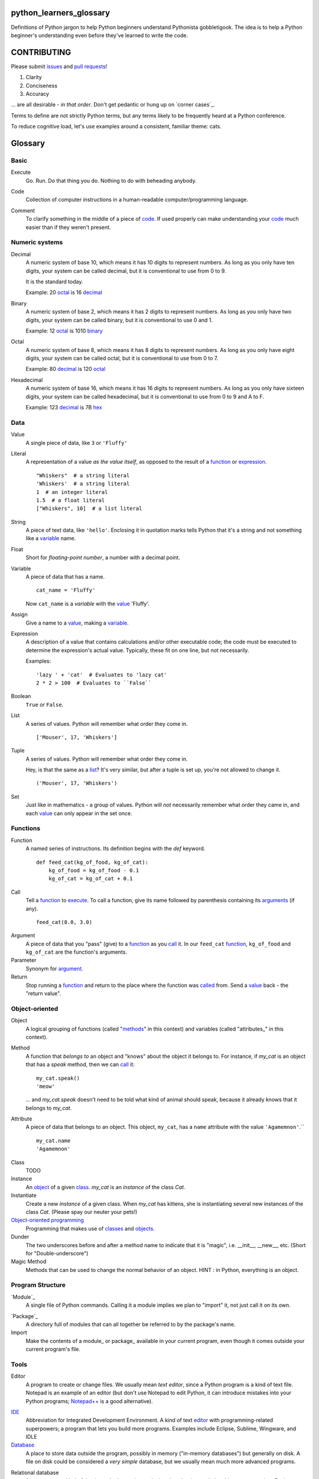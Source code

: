 python_learners_glossary
========================

Definitions of Python jargon to help Python beginners
understand Pythonista gobbletigook.  The idea is to
help a Python beginner's understanding even before
they've learned to write the code.

CONTRIBUTING
============

Please submit issues_ and `pull requests`_!

1. Clarity
2. Conciseness
3. Accuracy

... are all desirable - *in that order*.
Don't get pedantic or hung up on `corner cases`_.

Terms to define are not strictly Python terms,
but any terms likely to be frequently heard at
a Python conference.

To reduce cognitive load, let's use examples around
a consistent, familiar theme: cats.

Glossary
========

Basic
-----

.. _execute:

Execute
  Go.  Run.  Do that thing you do.  Nothing to do
  with beheading anybody.

.. _code:

Code
  Collection of computer instructions in a human-readable
  computer/programming language.

.. _comment:
.. _comments:

Comment
  To clarify something in the middle of a piece
  of code_. If used properly can make understanding
  your code_ much easier than if they weren't
  present.

Numeric systems
---------------

.. _decimal:

Decimal
  A numeric system of base 10, which means it has 10
  digits to represent numbers. As long as you only
  have ten digits, your system can be called decimal,
  but it is conventional to use from 0 to 9.
  
  It is the standard today.
  
  Example: 20 octal_ is 16 decimal_

.. _binary:

Binary
  A numeric system of base 2, which means it has 2
  digits to represent numbers. As long as you only
  have two digits, your system can be called binary,
  but it is conventional to use 0 and 1.
  
  Example: 12 octal_ is 1010 binary_

.. _octal:

Octal
  A numeric system of base 8, which means it has 8
  digits to represent numbers. As long as you only
  have eight digits, your system can be called octal,
  but it is conventional to use from 0 to 7.
  
  Example: 80 decimal_ is 120 octal_

.. _hexadecimal:
.. _hex:

Hexadecimal
  A numeric system of base 16, which means it has 16
  digits to represent numbers. As long as you only
  have sixteen digits, your system can be called
  hexadecimal, but it is conventional to use from
  0 to 9 and A to F.
  
  Example: 123 decimal_ is 7B hex_

Data
----

.. _value:

Value
  A single piece of data, like ``3`` or ``'Fluffy'``

.. _literal:

Literal
  A representation of a value *as the value itself*, as
  opposed to the result of a function_ or expression_.

  ::

    "Whiskers"  # a string literal
    'Whiskers'  # a string literal
    1  # an integer literal
    1.5  # a float literal
    ["Whiskers", 10]  # a list literal

String
  A piece of text data, like ``'hello'``.  Enclosing it
  in quotation marks
  tells Python that it's a string and not something like
  a variable_ name.

Float
  Short for *floating-point number*, a number with a
  decimal point.

.. _variable:

Variable
  A piece of data that has a name.

  ::

      cat_name = 'Fluffy'

  Now ``cat_name`` is a *variable* with the value_ 'Fluffy'.

Assign
  Give a name to a value_, making a variable_.

.. _expression:

Expression
  A description of a value that contains
  calculations and/or
  other executable code; the code must be
  executed to determine the expression's
  actual value.  Typically,
  these fit on one line, but not necessarily.

  Examples::

      'lazy ' + 'cat'  # Evaluates to 'lazy cat'
      2 * 2 > 100  # Evaluates to ``False``

Boolean
  ``True`` or ``False``.

.. _list:

List
  A series of values.  Python will remember what order they
  come in.

  ::

      ['Mouser', 17, 'Whiskers']

Tuple
  A series of values.  Python will remember what order they
  come in.

  Hey, is that the same as a list_?  It's very similar, but
  after a tuple is set up, you're not allowed to change
  it.

  ::

      ('Mouser', 17, 'Whiskers')

Set
  Just like in mathematics - a group of values.  Python
  will *not* necessarily remember what order they came
  in, and each value_ can only appear in the set once.

Functions
---------

.. _function:

Function
  A named series of instructions.  Its definition
  begins with the `def` keyword.

  ::

      def feed_cat(kg_of_food, kg_of_cat):
          kg_of_food = kg_of_food - 0.1
          kg_of_cat = kg_of_cat + 0.1

.. _call:
.. _called:

Call
  Tell a function_ to execute_.  To call a
  function, give its name followed by
  parenthesis containing its arguments_ (if
  any).

  ::

      feed_cat(8.0, 3.0)

.. _argument:
.. _arguments:

Argument
  A piece of data that you "pass" (give) to a
  function_ as you call_ it.  In our ``feed_cat``
  function_, ``kg_of_food`` and ``kg_of_cat`` are
  the function's arguments.

Parameter
  Synonym for argument_.

Return
  Stop running a function_ and return to the place
  where the function was called_ from.  Send a
  value_ back - the "return value".

Object-oriented
---------------

.. _object:
.. _objects:

Object
  A logical grouping of functions (called "methods_"
  in this context) and variables
  (called "attributes_" in this context).

.. _method:
.. _methods:

Method
  A function that *belongs to* an object and
  "knows" about the object it belongs to.
  For instance, if `my_cat` is an object
  that has a `speak` method, then we can
  call_ it::

      my_cat.speak()
      'meow'

  ... and `my_cat.speak` doesn't need to be told what
  kind of animal should speak, because it already
  knows that it belongs to `my_cat`.

.. attribute_:
.. attributes_:

Attribute
  A piece of data that belongs to an object.
  This object, ``my_cat``, has a ``name`` attribute
  with the value ``'Agamemnon'``.``

  ::

      my_cat.name
      'Agamemnon'

.. _class:
.. _classes:

Class
  TODO

Instance
  An object_ of a given class_.  `my_cat` is an
  *instance* of the class `Cat`.

Instantiate
  Create a new `instance` of a given class.
  When `my_cat` has kittens, she is instantiating
  several new instances of the class `Cat`.
  (Please spay our neuter your pets!)

`Object-oriented programming`_
  Programming that makes use of classes_ and objects_.

Dunder
  The two underscores before and after a method name to
  indicate that it is "magic", i.e. __init__, __new__, etc.
  (Short for "Double-underscore")

Magic Method
  Methods that can be used to change the normal
  behavior of an object. HINT : in Python, everything is an object.

Program Structure
-----------------

.. _module:

`Module`_
  A single file of Python commands.  Calling it a
  module implies we plan to "import" it, not just
  call it on its own.

.. _package:

`Package`_
  A directory full of modules that can all together
  be referred to by the package's name.

Import
  Make the contents of a module_ or package_ available
  in your current program, even though it comes outside
  your current program's file.

Tools
-----

.. _editor:

Editor
  A program to create or change files.  We usually mean
  *text editor*, since a Python program is a kind of
  text file.  Notepad is an example of an editor
  (but don't use Notepad to edit Python, it can
  introduce mistakes into your Python programs;
  `Notepad++`_ is a good alternative).

.. _`Notepad++`: https://notepad-plus-plus.org/

`IDE`_
  Abbreviation for Integrated Development Environment.
  A kind of text editor_ with programming-related
  superpowers; a program that lets you build more programs.
  Examples include Eclipse, Sublime, Wingware, and IDLE

`Database`_
  A place to store data outside the program,
  possibly in memory ("in-memory databases")
  but generally on disk.  A file on disk could
  be considered a *very simple* database, but
  we usually mean much more advanced programs.

.. _`relational database`:

Relational database
  A very common kind of database that's good
  at retrieving data that have relationships
  to one another.  For instance, a question like
  "How expensive is the cat food brand that most
  of my cats prefer?" is usually easier to answer
  in a relational database than in other types
  of database.

RDBMS
  Relational database management system - basically
  a synonym for `relational database`.

SQL
  The specialized language usually used to get
  and manipulate data in a `relational database`_.

SQL database
  More or less a synonym for `relational database`_.

.. _`non-relational database`:
  An alternative to a `relational database`.  It's
  generally easier to use and often faster to run,
  but has its own disadvantages for complex kinds
  of data access.

.. `NoSQL database`:
  More or less a synonym for `non_relational database`_.

REPL
  TODO

Techniques
----------

.. _bug:
.. _bugs:

Bug
  A mistake in software that makes it crash or
  behave badly.

Debug
  Fix bugs_

Refactor
  Change a program so that the functionality seems
  the same from the user's point of view, but the
  code itself is better - easier to read, understand,
  maintain, etc.

Agile Development
  TODO

Version Control
---------------

Version Control
  Tools and techniques for keeping track of the
  changes in files in a reversible way.  More
  importantly, it helps people cooperate on
  changes to a file without ruining each others'
  work.

.. _issue:
.. _issues:

Issue
  Request for a specific change to software,
  either to fix a bug_ or provide new features
  ("enhancement").  Issues are usually filed
  in a project's `bug tracker`_.

Bug report
  A category of issue_ for notifying the programmers
  of a bug_

.. _repository:
.. _repositories:

Repository
  A record on disk of the `version control`_ history
  for a directory (and its subdirectories).  Usually
  we mean someplace on line, usually at a service like
  github_.

Repo
  Abbreviation for repository_.

Branch
  TODO

.. _fork:

Fork
  To copy over source code from a project and start
  independent work on it, usually because of
  different perspectives on how the program
  should be developed. A project that started this
  way, by basing itself over another project's
  source, is called a fork.
  (i. e. Pale Moon is a fork of Mozilla Firefox)

.. _pull request:
.. _pull requests:

Pull Request
  After you have fork_ed a repository_ and made
  changes, you may ask the original repository
  owner to incorporate ("pull") your changes into the
  original repository.

Git
  The most popular program for version control.

Mercurial
  Another version control program

Github
  The most popular commercial service that
  hosts version control
  repositories_ online.

Bitbucket
  Another commercial service for hosting version
  control repositories_.

Testing
-------

Testing
  To programmers, them means scripts that verify
  that a program works as desired automatically.
  We rarely talk about non-automated, direct human
  testing, because it's soul-sucking and can't keep
  up with our speed of generating bugs_.

Regression test
  Tests to make sure that one part of a program
  doesn't get worse - *regress* - as improvements
  aren't made to a different part.  All of our
  tests could generally be considered regression
  tests.

.. _`unit test`:

Unit Test
  A fine-scale test that works directly on one small
  piece
  of a program, at a scale finer than the end-user
  will directly see.  Contrast `functional test`_.

.. _`functional test`:

Functional test
  A test that makes sure a program is working from
  the user's point of view.  Contrast `unit test`_.

Test-Driven Development
  A style of development where you first write the
  tests saying what you want the program to do -
  even before the program exists.  Then you write
  the code until the tests no longer fail.

Corner Case
  A situation that's likely to show bugs_ in code
  because it's so unusual that the developers were
  unlikely to account for it.  For instance, if you
  are classifying cats by their eye color, a cat with
  two different-color eyes may be a corner case that
  disrupts your classification scheme.

Packaging
---------

PyPI
  `PyPI <https://pypi.python.org/pypi>`_, pronounced "Pie-Pee-Eye" and also
  known as *The Cheeseshop*, is the "Python Packaging Index".
  It is where you can publish and download open source Python packages.

pip
  `pip <https://pip.pypa.io/en/latest/index.html>`_ is the recommended tool
  for installing Python packages and is preferred over
  `easy_install <https://pypi.python.org/pypi/setuptools>`_.

Architecture
------------

API
  Shorthand for "application programmer interface".
  This is the way that other programs can make use
  of this program.  Web services can have APIs that
  let them accept messages from other programs and send
  messages back in response.

  Examples include POSIX (the unix/Linux API), Win32,
  Cocoa, Amazon AWS, and Android. However, many other
  services have APIs to add things like (for instance)
  Dropbox and Facebook to your app.

  TODO: generalize this more

Operations
----------

Operations
  Activities related to deploy_ing software and
  keeping it running on its destination servers.

DevOps
  Philosophy and tools for operations_ that try to
  make the process as automatic and failsafe as
  possible by imitating software developers' tools
  and techniqes.

.. _deploy:

Deploy
  To deliver a completed program so that other
  people can use it. Ususually different than
  just programming it so that it works. Sometimes,
  a program needs to be installed in a package,
  or through an App Store, or maybe it just needs to
  be on the web. That last step to make it so that
  other people can reach it is called "deployment"

Build
  TODO

Build Server
  TODO

`Continuous Integration`_
  TODO

Web
---

HTML
  Markup language used by default by most of the Web.
  Has tags for various kinds of elements, graphical
  or not. Stands for Hyper Text Markup Language

CSS
  Descriptive language to style markup elements.
  Usually used with HTML to style its various
  tags. Stands for Cascading Style Sheet

More words to define
--------------------

GIL
  TODO
  
PEP
  TODO
  
PEP 8
  TODO
  
program
  TODO
  
script
  TODO
  
scripting language
  TODO
  
regex
  TODO
  
pickle
  TODO
  
socket
  TODO
  
thread
  TODO
  
virtualenv
  TODO
  
kit
  TODO
  
hash
  TODO
  
commit
  TODO
  
branch
  TODO
  
polymorphism
  TODO
  
inheritance
  TODO
  
bytecode
  TODO
  
serialize
  TODO
  
JSON
  TODO
  
YAML
  TODO
  
XML
  TODO
  
dependency injection
  TODO
  
repr
  TODO
  
queue
  TODO
  
event
  TODO
  
message
  TODO
  
GUI
  TODO
  
command line
  TODO
  
loop
  TODO
  
list comprehension
  TODO
  
lambda
  TODO
  
closure
  TODO
  
generator
  TODO
  
coroutine
  TODO

blocking
  TODO

lock
  TODO
  
mutex
  TODO
  
semaphore
  TODO
  
signal
  TODO
  
bit
  TODO
  
callable
  TODO
  
namespace
  TODO
  
file object
  TODO
  
query
  TODO
  
cron
  TODO
  
constant
  TODO
  
C API
  TODO
  
utf-8
  TODO
  
ascii
  TODO
  
encoding
  TODO
  
code point
  TODO
  
source
  TODO
  
NLTK
  TODO
  
MVC
  TODO
  
file extension
  TODO
  
functional programming
  TODO
  
higher-order function
  TODO
  
first-class value
  TODO
  
indentation
  TODO
  
SQL injection
  TODO

decorator
  TODO
  
code object
  TODO
  
frame
  TODO
  
traceback
  TODO
  
statement
  TODO
  
standard library
  TODO
  
IDLE
  TODO
  
twisted
  TODO
  
django
  TODO
  
flask
  TODO
  
requests
  TODO
  
scipy
  TODO
  
numpy
  TODO
  
pandas
  TODO
  
matplotlib
  TODO
  
ipython
  TODO
  
jupyter
  TODO
  
setup.py
  TODO
  
mutable
  TODO
  
immutable
  TODO
  
unicode
  TODO
  
byte
  TODO
  
byte string
  TODO
  
array
  TODO
  
CPython
  TODO
  
PyPy
  TODO
  
Jython
  TODO
  
Cython
  TODO
  
ctypes
  TODO
  
cffi
  TODO
  
compile
  TODO
  
interpret
  TODO
  
syntax
  TODO
  
integration test
  TODO
  
load test
  TODO
  
performance test
  TODO
  
acceptance test
  TODO
  
mock
  TODO
  
stub
  TODO
  
fake
  TODO
  
test double
  TODO
  
coverage
  TODO
  
alpha
  TODO
  
beta
  TODO
  
release candidate
  TODO
  
semantic versioning
  TODO
  
sphinx
  TODO
  
ReST
  TODO
  
rst
  TODO
  
documentation
  TODO
  
docstring
  TODO
  
doctest
  TODO
  
concatenation
  TODO
  
slice
  TODO
  
index
  TODO
  
item
  TODO
  
property
  TODO
  
descriptor
  TODO
  
metaclass
  TODO
  
emacs
  TODO
  
vim
  TODO
  
pycharm
  TODO
  
sublime
  TODO
  
exception
  TODO
  
catch
  TODO
  
raise
  TODO
  
error
  TODO
  
CSV
  TODO
  
server
  TODO
  
client
  TODO
  
protocol
  TODO
  
network
  TODO
  
import
  TODO
  
synchronous
  TODO
  
asynchronous
  TODO
  
type
  TODO
  
type checking
  TODO
  
duck typing
  TODO
  
DSL
  TODO
  
subclass
  TODO
  
superclass
  TODO
  
mixin
  TODO
  
multiple inheritance
  TODO
  
interface
  TODO
  
abstract class
  TODO
  
static method
  TODO
  
operating system
  TODO
  
Windows
  TODO
  
Linux
  TODO
  
Ubuntu
  TODO
  
pastebin
  TODO
  
IRC
  TODO
  
operator
  TODO
  
operation
  TODO
  
object-oriented
  TODO
  
use case
  TODO
  
requirements
  TODO
  
recursion
  TODO
  
iteration
  TODO
  
garbage collection
  TODO
  
memory management
  TODO
  
reference
  TODO
  
c extension
  TODO
  
factory
  TODO
  
portable
  TODO
  
pythonic
  TODO
  
singleton
  TODO


.. _`Module`: http://docs.python-guide.org/en/latest/writing/structure/#modules

.. _`Object-oriented programming`: http://docs.python-guide.org/en/latest/writing/structure/#object-oriented-programming

.. _`Continuous Integration`: http://docs.python-guide.org/en/latest/scenarios/ci/

.. _`Database`: http://docs.python-guide.org/en/latest/scenarios/db/

.. _`IDE`: http://docs.python-guide.org/en/latest/dev/env/#ides

.. _`Package`: http://docs.python-guide.org/en/latest/writing/structure/#packages
